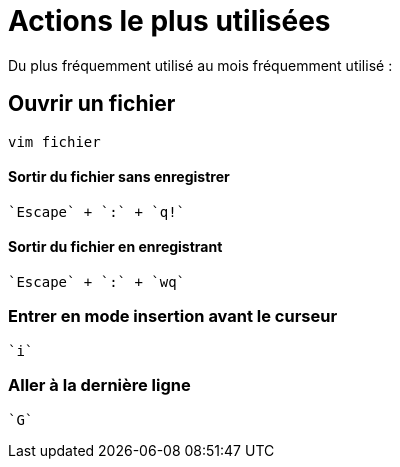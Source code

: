= Actions le plus utilisées

Du plus fréquemment utilisé au mois fréquemment utilisé :

== Ouvrir un fichier

[source, bash]
----
vim fichier
----

==== Sortir du fichier sans enregistrer

[source]
----
`Escape` + `:` + `q!`
----

==== Sortir du fichier en enregistrant

[source]
----
`Escape` + `:` + `wq`
----

=== Entrer en mode insertion avant le curseur

[source]
----
`i`
----

=== Aller à la dernière ligne

[source]
----
`G`
----